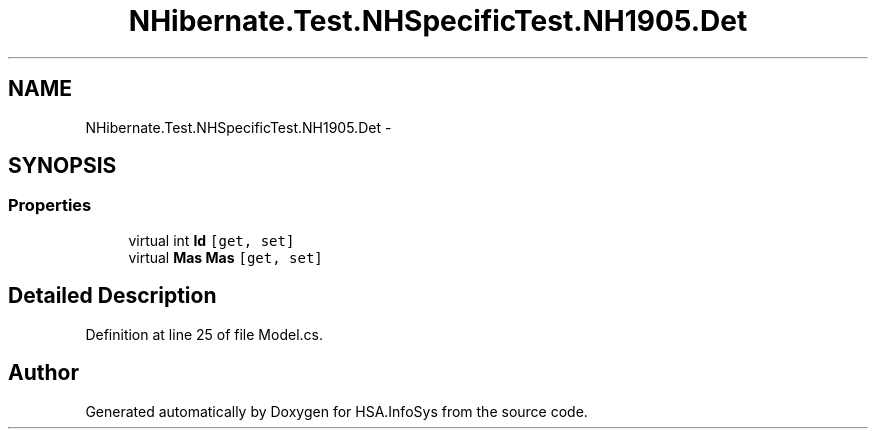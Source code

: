 .TH "NHibernate.Test.NHSpecificTest.NH1905.Det" 3 "Fri Jul 5 2013" "Version 1.0" "HSA.InfoSys" \" -*- nroff -*-
.ad l
.nh
.SH NAME
NHibernate.Test.NHSpecificTest.NH1905.Det \- 
.SH SYNOPSIS
.br
.PP
.SS "Properties"

.in +1c
.ti -1c
.RI "virtual int \fBId\fP\fC [get, set]\fP"
.br
.ti -1c
.RI "virtual \fBMas\fP \fBMas\fP\fC [get, set]\fP"
.br
.in -1c
.SH "Detailed Description"
.PP 
Definition at line 25 of file Model\&.cs\&.

.SH "Author"
.PP 
Generated automatically by Doxygen for HSA\&.InfoSys from the source code\&.
